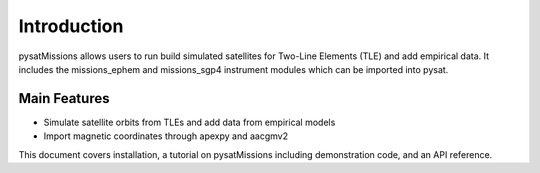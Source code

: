 
Introduction
============

pysatMissions allows users to run build simulated satellites for Two-Line
Elements (TLE) and add empirical data.  It includes the missions_ephem and
missions_sgp4 instrument modules which can be imported into pysat.

Main Features
-------------
- Simulate satellite orbits from TLEs and add data from empirical models
- Import magnetic coordinates through apexpy and aacgmv2

This document covers installation, a tutorial on pysatMissions including
demonstration code, and an API reference.
